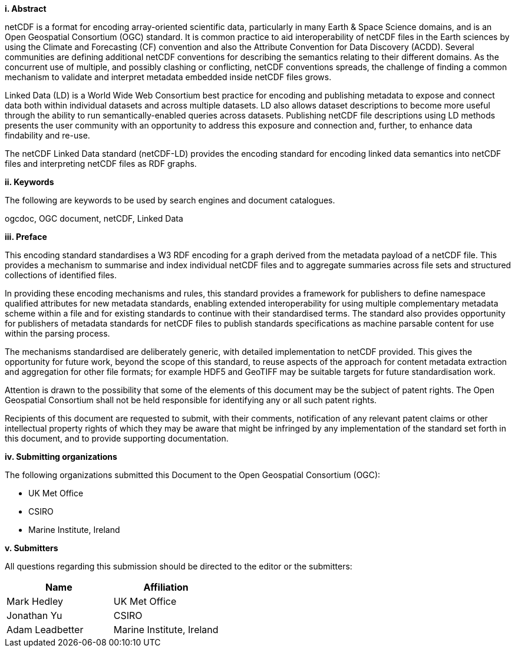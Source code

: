 [big]*i.     Abstract*

netCDF is a format for encoding array-oriented scientific data, particularly in many Earth & Space Science domains, 
and is an Open Geospatial Consortium (OGC) standard.
It is common practice to aid interoperability of netCDF files in the Earth sciences by using the Climate and Forecasting (CF) 
convention and also the Attribute Convention for Data Discovery (ACDD). 
Several communities are defining additional netCDF conventions for describing the semantics relating to their different domains. 
As the concurrent use of multiple, and possibly clashing or conflicting, netCDF conventions spreads, the challenge of finding a common mechanism 
to validate and interpret metadata embedded inside netCDF files grows.

Linked Data (LD) is a World Wide Web Consortium best practice for encoding and publishing metadata to expose and connect data both within individual datasets and across multiple datasets. 
LD also allows dataset descriptions to become more useful through the ability to run semantically-enabled queries across datasets. 
Publishing netCDF file descriptions using LD methods presents the user community with an opportunity to address this exposure and connection and, 
further, to enhance data findability and re-use.

The netCDF  Linked Data standard (netCDF-LD) provides 
the encoding standard for encoding linked data semantics into netCDF  files 
and interpreting netCDF files as RDF graphs. 


[big]*ii.    Keywords*

The following are keywords to be used by search engines and document catalogues.

ogcdoc, OGC document,  netCDF, Linked Data

[big]*iii.   Preface*

This encoding standard standardises a W3 RDF encoding for a graph derived from the metadata payload of a netCDF file.  This provides a mechanism to summarise and index individual netCDF files and to aggregate summaries across file sets and structured collections of identified files.

In providing these encoding mechanisms and rules, this standard provides a framework for publishers to define namespace qualified attributes for new metadata standards, enabling extended interoperability for using multiple complementary metadata scheme within a file and for existing standards to continue with their standardised terms. The standard also provides opportunity for publishers of metadata standards for netCDF files to publish standards specifications as machine parsable content for use within the parsing process.

The mechanisms standardised are deliberately generic, with detailed implementation to netCDF provided.  This gives the opportunity for future work, beyond the scope of this standard, to reuse aspects of the approach for content metadata extraction and aggregation for other file formats; for example HDF5 and GeoTIFF may be suitable targets for future standardisation work.

Attention is drawn to the possibility that some of the elements of this document may be the subject of patent rights. The Open Geospatial Consortium shall not be held responsible for identifying any or all such patent rights.

Recipients of this document are requested to submit, with their comments, notification of any relevant patent claims or other intellectual property rights of which they may be aware that might be infringed by any implementation of the standard set forth in this document, and to provide supporting documentation.

[big]*iv.    Submitting organizations*

The following organizations submitted this Document to the Open Geospatial Consortium (OGC):

* UK Met Office
* CSIRO
* Marine Institute, Ireland

[big]*v.     Submitters*

All questions regarding this submission should be directed to the editor or the submitters:

[%header,cols=2*] 
|===
|Name  
|Affiliation

|Mark Hedley
|UK Met Office

|Jonathan Yu
|CSIRO

|Adam Leadbetter
|Marine Institute, Ireland

|===

